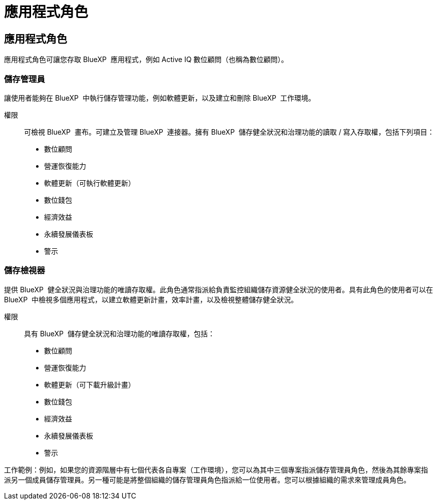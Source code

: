 = 應用程式角色
:allow-uri-read: 




== 應用程式角色

應用程式角色可讓您存取 BlueXP  應用程式，例如 Active IQ 數位顧問（也稱為數位顧問）。



=== 儲存管理員

讓使用者能夠在 BlueXP  中執行儲存管理功能，例如軟體更新，以及建立和刪除 BlueXP  工作環境。

權限:: 可檢視 BlueXP  畫布。可建立及管理 BlueXP  連接器。擁有 BlueXP  儲存健全狀況和治理功能的讀取 / 寫入存取權，包括下列項目：
+
--
* 數位顧問
* 營運恢復能力
* 軟體更新（可執行軟體更新）
* 數位錢包
* 經濟效益
* 永續發展儀表板
* 警示


--




=== 儲存檢視器

提供 BlueXP  健全狀況與治理功能的唯讀存取權。此角色通常指派給負責監控組織儲存資源健全狀況的使用者。具有此角色的使用者可以在 BlueXP  中檢視多個應用程式，以建立軟體更新計畫，效率計畫，以及檢視整體儲存健全狀況。

權限:: 具有 BlueXP  儲存健全狀況和治理功能的唯讀存取權，包括：
+
--
* 數位顧問
* 營運恢復能力
* 軟體更新（可下載升級計畫）
* 數位錢包
* 經濟效益
* 永續發展儀表板
* 警示


--


工作範例：例如，如果您的資源階層中有七個代表各自專案（工作環境），您可以為其中三個專案指派儲存管理員角色，然後為其餘專案指派另一個成員儲存管理員。另一種可能是將整個組織的儲存管理員角色指派給一位使用者。您可以根據組織的需求來管理成員角色。
